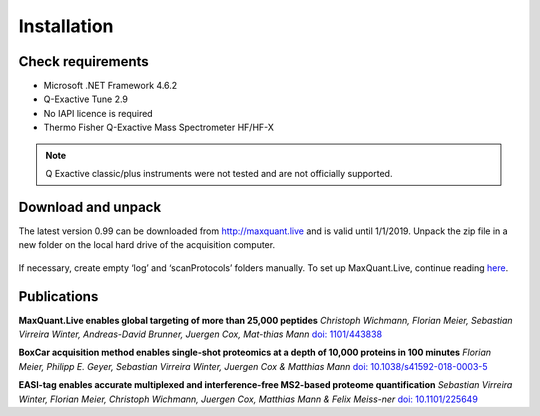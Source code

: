 Installation 
============

Check requirements
------------------
* Microsoft .NET Framework 4.6.2 
* Q-Exactive Tune 2.9 
* No IAPI licence is required 
* Thermo Fisher Q-Exactive Mass Spectrometer HF/HF-X
.. note:: Q Exactive classic/plus instruments were not tested and are not officially supported. 

Download and unpack 
-------------------
The latest version 0.99 can be downloaded from http://maxquant.live and is valid until 1/1/2019.
Unpack the zip file in a new folder on the local hard drive of the acquisition computer.

.. figure:: figures/image003.png
    :width: 150px
    :align: center
    
If necessary, create empty ‘log’ and ‘scanProtocols’ folders manually. To set up MaxQuant.Live, continue reading 
`here <_mainWindow>`_.

Publications 
-------------
**MaxQuant.Live enables global targeting of more than 25,000 peptides**
*Christoph Wichmann, Florian Meier, Sebastian Virreira Winter, Andreas-David Brunner, Juergen Cox, Mat-thias Mann*
`doi: 1101/443838 <https://www.biorxiv.org/content/early/2018/10/15/443838>`_

**BoxCar acquisition method enables single-shot proteomics at a depth of 10,000 proteins in 100 minutes**
*Florian Meier, Philipp E. Geyer, Sebastian Virreira Winter, Juergen Cox & Matthias Mann*
`doi: 10.1038/s41592-018-0003-5 <https://www.nature.com/articles/s41592-018-0003-5>`_

**EASI-tag enables accurate multiplexed and interference-free MS2-based proteome quantification**
*Sebastian Virreira Winter, Florian Meier, Christoph Wichmann, Juergen Cox, Matthias Mann & Felix Meiss-ner*
`doi: 10.1101/225649 <https://www.nature.com/articles/s41592-018-0037-8>`_

